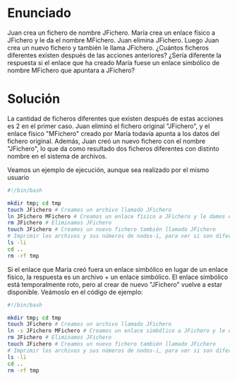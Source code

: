 * Enunciado

Juan crea un fichero de nombre JFichero. María crea un enlace físico a JFichero y le da el nombre MFichero. Juan elimina JFichero. Luego Juan crea un nuevo fichero y también le llama JFichero. ¿Cuántos ficheros diferentes existen después de las acciones anteriores? ¿Sería diferente la respuesta si el enlace que ha creado María fuese un enlace simbólico de nombre MFichero que apuntara a JFichero?

* Solución

La cantidad de ficheros diferentes que existen después de estas acciones es 2 en el primer caso. Juan eliminó el fichero original "JFichero", y el enlace físico "MFichero" creado por María todavía apunta a los datos del fichero original. Además, Juan creó un nuevo fichero con el nombre "JFichero", lo que da como resultado dos ficheros diferentes con distinto nombre en el sistema de archivos.

Veamos un ejemplo de ejecución, aunque sea realizado por el mismo usuario

#+begin_src bash :results output :export both
  #!/bin/bash

  mkdir tmp; cd tmp
  touch JFichero # Creamos un archivo llamado JFichero
  ln JFichero MFichero # Creamos un enlace físico a JFichero y le damos el nombre MFichero
  rm JFichero # Eliminamos JFichero
  touch JFichero # Creamos un nuevo fichero también llamado JFichero
  # Imprimir los archivos y sus números de nodos-i, para ver si son diferentes:
  ls -li
  cd ..
  rm -rf tmp
#+end_src

#+RESULTS:
: total 0
: 27596584 -rw-rw-r-- 1 jlrisco jlrisco 0 sep 15 18:52 JFichero
: 27596579 -rw-rw-r-- 1 jlrisco jlrisco 0 sep 15 18:52 MFichero

Si el enlace que María creó fuera un enlace simbólico en lugar de un enlace físico, la respuesta es un archivo + un enlace simbólico. El enlace simbólico está temporalmente roto, pero al crear de nuevo "JFichero" vuelve a estar disponible. Veámoslo en el código de ejemplo:

#+begin_src bash :results output :export both
  #!/bin/bash

  mkdir tmp; cd tmp
  touch JFichero # Creamos un archivo llamado JFichero
  ln -s JFichero MFichero # Creamos un enlace simbólico a JFichero y le damos el nombre MFichero
  rm JFichero # Eliminamos JFichero
  touch JFichero # Creamos un nuevo fichero también llamado JFichero
  # Imprimir los archivos y sus números de nodos-i, para ver si son diferentes:
  ls -li
  cd ..
  rm -rf tmp
#+end_src

#+RESULTS:
: total 0
: 27596584 -rw-rw-r-- 1 jlrisco jlrisco 0 sep 15 19:01 JFichero
: 27596585 lrwxrwxrwx 1 jlrisco jlrisco 8 sep 15 18:57 MFichero -> JFichero
